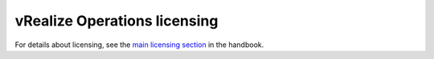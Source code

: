 .. _vrops-licensing:

=============================
vRealize Operations licensing
=============================

For details about licensing, see the `main licensing section
<https://developer.rackspace.com/docs/rpc-vmware/rpc-vmware-customer-handbook/rpcv-licensing/>`_
in the handbook.
